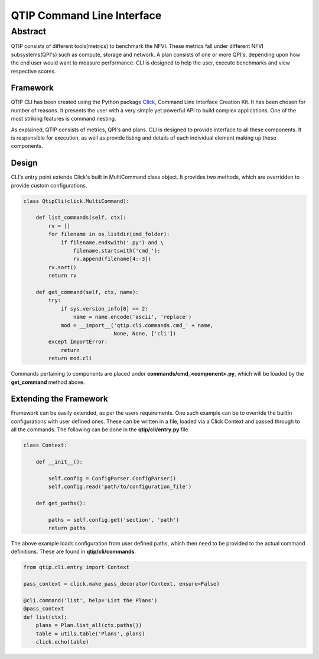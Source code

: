 ***************************
QTIP Command Line Interface
***************************

Abstract
########

QTIP consists of different tools(metrics) to benchmark the NFVI. These metrics fall under different NFVI
subsystems(QPI's) such as compute, storage and network. A plan consists of one or more QPI's, depending upon how
the end user would want to measure performance. CLI is designed to help the user, execute benchmarks and
view respective scores.

Framework
=========

QTIP CLI has been created using the Python package `Click`_, Command Line Interface Creation Kit. It has been
chosen for number of reasons. It presents the user with a very simple yet powerful API to build complex
applications. One of the most striking features is command nesting.

As explained, QTIP consists of metrics, QPI's and plans. CLI is designed to provide interface to all
these components. It is responsible for execution, as well as provide listing and details of each individual
element making up these components.

Design
======

CLI's entry point extends Click's built in MultiCommand class object. It provides two methods, which are
overridden to provide custom configurations.

.. code-block:: python

    class QtipCli(click.MultiCommand):

        def list_commands(self, ctx):
            rv = []
            for filename in os.listdir(cmd_folder):
                if filename.endswith('.py') and \
                    filename.startswith('cmd_'):
                    rv.append(filename[4:-3])
            rv.sort()
            return rv

        def get_command(self, ctx, name):
            try:
                if sys.version_info[0] == 2:
                    name = name.encode('ascii', 'replace')
                mod = __import__('qtip.cli.commands.cmd_' + name,
                                 None, None, ['cli'])
            except ImportError:
                return
            return mod.cli

Commands pertaining to components are placed under **commands/cmd_<component>.py**, which will be
loaded by the **get_command** method above.

Extending the Framework
=======================

Framework can be easily extended, as per the users requirements. One such example can be to override the builtin
configurations with user defined ones. These can be written in a file, loaded via a Click Context and passed
through to all the commands. The following can be done in the **qtip/cli/entry.py** file.

.. code-block:: python

   class Context:

       def __init__():

           self.config = ConfigParser.ConfigParser()
           self.config.read('path/to/configuration_file')

       def get_paths():

           paths = self.config.get('section', 'path')
           return paths

The above example loads configuration from user defined paths, which then need to be provided to the actual
command definitions. These are found in **qtip/cli/commands**.

.. code-block:: python

   from qtip.cli.entry import Context

   pass_context = click.make_pass_decorator(Context, ensure=False)

   @cli.command('list', help='List the Plans')
   @pass_context
   def list(ctx):
       plans = Plan.list_all(ctx.paths())
       table = utils.table('Plans', plans)
       click.echo(table)

.. _Click: http://click.pocoo.org/5/